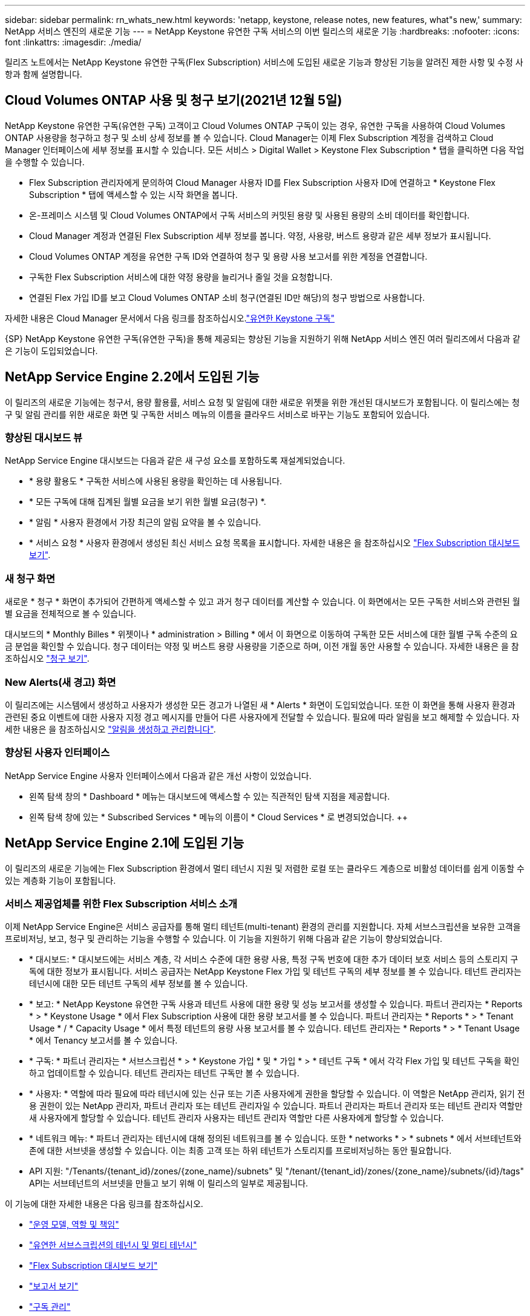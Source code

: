 ---
sidebar: sidebar 
permalink: rn_whats_new.html 
keywords: 'netapp, keystone, release notes, new features, what"s new,' 
summary: NetApp 서비스 엔진의 새로운 기능 
---
= NetApp Keystone 유연한 구독 서비스의 이번 릴리스의 새로운 기능
:hardbreaks:
:nofooter: 
:icons: font
:linkattrs: 
:imagesdir: ./media/


[role="lead"]
릴리즈 노트에서는 NetApp Keystone 유연한 구독(Flex Subscription) 서비스에 도입된 새로운 기능과 향상된 기능을 알려진 제한 사항 및 수정 사항과 함께 설명합니다.



== Cloud Volumes ONTAP 사용 및 청구 보기(2021년 12월 5일)

NetApp Keystone 유연한 구독(유연한 구독) 고객이고 Cloud Volumes ONTAP 구독이 있는 경우, 유연한 구독을 사용하여 Cloud Volumes ONTAP 사용량을 청구하고 청구 및 소비 상세 정보를 볼 수 있습니다. Cloud Manager는 이제 Flex Subscription 계정을 검색하고 Cloud Manager 인터페이스에 세부 정보를 표시할 수 있습니다. 모든 서비스 > Digital Wallet > Keystone Flex Subscription * 탭을 클릭하면 다음 작업을 수행할 수 있습니다.

* Flex Subscription 관리자에게 문의하여 Cloud Manager 사용자 ID를 Flex Subscription 사용자 ID에 연결하고 * Keystone Flex Subscription * 탭에 액세스할 수 있는 시작 화면을 봅니다.
* 온-프레미스 시스템 및 Cloud Volumes ONTAP에서 구독 서비스의 커밋된 용량 및 사용된 용량의 소비 데이터를 확인합니다.
* Cloud Manager 계정과 연결된 Flex Subscription 세부 정보를 봅니다. 약정, 사용량, 버스트 용량과 같은 세부 정보가 표시됩니다.
* Cloud Volumes ONTAP 계정을 유연한 구독 ID와 연결하여 청구 및 용량 사용 보고서를 위한 계정을 연결합니다.
* 구독한 Flex Subscription 서비스에 대한 약정 용량을 늘리거나 줄일 것을 요청합니다.
* 연결된 Flex 가입 ID를 보고 Cloud Volumes ONTAP 소비 청구(연결된 ID만 해당)의 청구 방법으로 사용합니다.


자세한 내용은 Cloud Manager 문서에서 다음 링크를 참조하십시오.link:https://docs.netapp.com/us-en/occm/concept_licensing.html#keystone-flex-subscription["유연한 Keystone 구독"]


{SP}+{SP}+{SP}NetApp Keystone 유연한 구독(유연한 구독)을 통해 제공되는 향상된 기능을 지원하기 위해 NetApp 서비스 엔진 여러 릴리즈에서 다음과 같은 기능이 도입되었습니다.



== NetApp Service Engine 2.2에서 도입된 기능

이 릴리즈의 새로운 기능에는 청구서, 용량 활용률, 서비스 요청 및 알림에 대한 새로운 위젯을 위한 개선된 대시보드가 포함됩니다. 이 릴리스에는 청구 및 알림 관리를 위한 새로운 화면 및 구독한 서비스 메뉴의 이름을 클라우드 서비스로 바꾸는 기능도 포함되어 있습니다.



=== 향상된 대시보드 뷰

NetApp Service Engine 대시보드는 다음과 같은 새 구성 요소를 포함하도록 재설계되었습니다.

* * 용량 활용도 * 구독한 서비스에 사용된 용량을 확인하는 데 사용됩니다.
* * 모든 구독에 대해 집계된 월별 요금을 보기 위한 월별 요금(청구) *.
* * 알림 * 사용자 환경에서 가장 최근의 알림 요약을 볼 수 있습니다.
* * 서비스 요청 * 사용자 환경에서 생성된 최신 서비스 요청 목록을 표시합니다. 자세한 내용은 을 참조하십시오 link:sewebiug_dashboard.html["Flex Subscription 대시보드 보기"].




=== 새 청구 화면

새로운 * 청구 * 화면이 추가되어 간편하게 액세스할 수 있고 과거 청구 데이터를 계산할 수 있습니다. 이 화면에서는 모든 구독한 서비스와 관련된 월별 요금을 전체적으로 볼 수 있습니다.

대시보드의 * Monthly Billes * 위젯이나 * administration > Billing * 에서 이 화면으로 이동하여 구독한 모든 서비스에 대한 월별 구독 수준의 요금 분업을 확인할 수 있습니다. 청구 데이터는 약정 및 버스트 용량 사용량을 기준으로 하며, 이전 개월 동안 사용할 수 있습니다. 자세한 내용은 을 참조하십시오 link:sewebiug_billing.html["청구 보기"].



=== New Alerts(새 경고) 화면

이 릴리즈에는 시스템에서 생성하고 사용자가 생성한 모든 경고가 나열된 새 * Alerts * 화면이 도입되었습니다. 또한 이 화면을 통해 사용자 환경과 관련된 중요 이벤트에 대한 사용자 지정 경고 메시지를 만들어 다른 사용자에게 전달할 수 있습니다. 필요에 따라 알림을 보고 해제할 수 있습니다. 자세한 내용은 을 참조하십시오 link:sewebiug_alerts.html["알림을 생성하고 관리합니다"].



=== 향상된 사용자 인터페이스

NetApp Service Engine 사용자 인터페이스에서 다음과 같은 개선 사항이 있었습니다.

* 왼쪽 탐색 창의 * Dashboard * 메뉴는 대시보드에 액세스할 수 있는 직관적인 탐색 지점을 제공합니다.
* 왼쪽 탐색 창에 있는 * Subscribed Services * 메뉴의 이름이 * Cloud Services * 로 변경되었습니다. ++




== NetApp Service Engine 2.1에 도입된 기능

이 릴리즈의 새로운 기능에는 Flex Subscription 환경에서 멀티 테넌시 지원 및 저렴한 로컬 또는 클라우드 계층으로 비활성 데이터를 쉽게 이동할 수 있는 계층화 기능이 포함됩니다.



=== 서비스 제공업체를 위한 Flex Subscription 서비스 소개

이제 NetApp Service Engine은 서비스 공급자를 통해 멀티 테넌트(multi-tenant) 환경의 관리를 지원합니다. 자체 서브스크립션을 보유한 고객을 프로비저닝, 보고, 청구 및 관리하는 기능을 수행할 수 있습니다. 이 기능을 지원하기 위해 다음과 같은 기능이 향상되었습니다.

* * 대시보드: * 대시보드에는 서비스 계층, 각 서비스 수준에 대한 용량 사용, 특정 구독 번호에 대한 추가 데이터 보호 서비스 등의 스토리지 구독에 대한 정보가 표시됩니다. 서비스 공급자는 NetApp Keystone Flex 가입 및 테넌트 구독의 세부 정보를 볼 수 있습니다. 테넌트 관리자는 테넌시에 대한 모든 테넌트 구독의 세부 정보를 볼 수 있습니다.
* * 보고: * NetApp Keystone 유연한 구독 사용과 테넌트 사용에 대한 용량 및 성능 보고서를 생성할 수 있습니다. 파트너 관리자는 * Reports * > * Keystone Usage * 에서 Flex Subscription 사용에 대한 용량 보고서를 볼 수 있습니다. 파트너 관리자는 * Reports * > * Tenant Usage * / * Capacity Usage * 에서 특정 테넌트의 용량 사용 보고서를 볼 수 있습니다. 테넌트 관리자는 * Reports * > * Tenant Usage * 에서 Tenancy 보고서를 볼 수 있습니다.
* * 구독: * 파트너 관리자는 * 서브스크립션 * > * Keystone 가입 * 및 * 가입 * > * 테넌트 구독 * 에서 각각 Flex 가입 및 테넌트 구독을 확인하고 업데이트할 수 있습니다. 테넌트 관리자는 테넌트 구독만 볼 수 있습니다.
* * 사용자: * 역할에 따라 필요에 따라 테넌시에 있는 신규 또는 기존 사용자에게 권한을 할당할 수 있습니다. 이 역할은 NetApp 관리자, 읽기 전용 권한이 있는 NetApp 관리자, 파트너 관리자 또는 테넌트 관리자일 수 있습니다. 파트너 관리자는 파트너 관리자 또는 테넌트 관리자 역할만 새 사용자에게 할당할 수 있습니다. 테넌트 관리자 사용자는 테넌트 관리자 역할만 다른 사용자에게 할당할 수 있습니다.
* * 네트워크 메뉴: * 파트너 관리자는 테넌시에 대해 정의된 네트워크를 볼 수 있습니다. 또한 * networks * > * subnets * 에서 서브테넌트와 존에 대한 서브넷을 생성할 수 있습니다. 이는 최종 고객 또는 하위 테넌트가 스토리지를 프로비저닝하는 동안 필요합니다.
* API 지원: "/Tenants/{tenant_id}/zones/{zone_name}/subnets" 및 "/tenant/{tenant_id}/zones/{zone_name}/subnets/{id}/tags" API는 서브테넌트의 서브넷을 만들고 보기 위해 이 릴리스의 일부로 제공됩니다.


이 기능에 대한 자세한 내용은 다음 링크를 참조하십시오.

* link:nkfsosm_overview.html["운영 모델, 역할 및 책임"]
* link:nkfsosm_tenancy_overview.html["유연한 서브스크립션의 테넌시 및 멀티 테넌시"]
* link:sewebiug_dashboard.html["Flex Subscription 대시보드 보기"]
* link:sewebiug_working_with_reports.html["보고서 보기"]
* link:sewebiug_managing_subscriptions.html["구독 관리"]
* link:sewebiug_managing_tenants_and_subtenants.html["테넌트 및 하위 테넌트 관리"]
* link:sewebiug_define_network_configurations.html["테넌트 및 하위 테넌트에 대한 네트워크를 정의합니다"]




=== 계층화

NetApp Keystone 유연한 구독 서비스에는 NetApp FabricPool 기술을 활용하는 계층화 기능이 포함됩니다. NetApp에서 소유, 구축, 관리하는 콜드 스토리지에 덜 사용되는 데이터를 식별하고 계층화합니다. 익스트림 계층화 또는 프리미엄 계층화 성능 수준에 가입하여 계층화를 선택할 수 있습니다.

새 계층화 서비스 수준에 대한 새로운 속성 값을 포함하도록 다음 API가 수정되었습니다.

* 파일 서비스 API
* 블록 저장소 API


자세한 내용은 다음 링크를 참조하십시오.

* link:nkfsosm_tiering.html["계층화"]
* link:nkfsosm_performance.html["성능 서비스 레벨"]


{SP} + {SP} + {SP}입니다



== NetApp Service Engine 2.0.1에 도입된 기능

이 릴리즈의 새로운 기능은 다음과 같습니다.



=== Cloud Volumes Services for Google Cloud Platform으로 확장 지원

이제 NetApp 서비스 엔진은 Azure NetApp Files에 대한 기존 지원 외에도 GCP(Cloud Volumes Services for Google Cloud Platform) 를 지원할 수 있습니다. 이제 구독 서비스를 관리하고 NetApp Service Engine에서 Google Cloud Volumes를 프로비저닝 및 수정할 수 있습니다.


NOTE: Cloud Volumes Services에 대한 구독은 NetApp 서비스 엔진 외부에서 관리됩니다. 클라우드 서비스에 연결할 수 있도록 관련 자격 증명이 NetApp 서비스 엔진에 제공됩니다.



=== NetApp 서비스 엔진 외부에서 프로비저닝된 오브젝트를 관리할 수 있습니다

고객 환경에 이미 존재하고 NetApp 서비스 엔진에 구성된 스토리지 VM에 속하는 볼륨(디스크 및 파일 공유)은 이제 NetApp Keystone 유연한 구독(Flex Subscription)의 일부로 보고 관리할 수 있습니다. 이제 NetApp 서비스 엔진 외부에서 프로비저닝된 볼륨이 * Shares * 및 * Disks * 페이지에 적절한 상태 코드가 표시됩니다. 백그라운드 프로세스는 주기적으로 실행되며 NetApp Service Engine 인스턴스 내에서 외부 워크로드를 가져옵니다.

가져온 디스크 및 파일 공유가 NetApp Service Engine에서 기존 디스크 및 파일 공유와 동일한 표준에 없을 수 있습니다. 가져오기 후 이러한 디스크와 파일 공유는 Non-Standard 상태로 분류됩니다. 지원 > 서비스 요청 > 새 서비스 요청 * 에서 서비스 요청을 제기하면 NetApp 서비스 엔진 포털을 통해 서비스 요청을 표준화 및 관리할 수 있습니다.



=== SnapCenter와 NetApp 서비스 엔진 통합

SnapCenter 서비스 엔진과 NetApp 통합 시, 이제 NetApp 서비스 엔진 인스턴스 외부에 있는 SnapCenter 환경에서 생성된 스냅샷에서 디스크 및 파일 공유를 클론 복제할 수 있습니다. NetApp 서비스 엔진 포털의 기존 스냅샷에서 파일 공유 또는 디스크를 클론 복제하는 동안 이러한 스냅샷이 선택 항목에 나열되어 있습니다. 수집 프로세스는 백그라운드에서 주기적으로 실행되어 NetApp 서비스 엔진 인스턴스 내에 스냅샷을 가져옵니다.



=== 백업 유지 관리를 위한 새 화면

새로운 * Backup * 화면에서는 사용자 환경에서 생성된 디스크 및 파일 공유의 백업을 보고 관리할 수 있습니다. 백업 정책을 편집하고 소스 볼륨과의 백업 관계를 끊은 다음 모든 복구 지점이 있는 백업 볼륨을 삭제할 수도 있습니다. 이 기능을 사용하면 소스 볼륨이 삭제되어도 나중에 복구할 수 있도록 백업을 고립된 백업으로 유지할 수 있습니다. 특정 복구 지점에서 파일 공유 또는 디스크를 복원하는 경우 * 지원 > 서비스 요청 > 새 서비스 요청 * 에서 서비스 요청을 제기할 수 있습니다.



=== CIFS 공유에 대한 사용자 액세스를 제한하는 데 필요한 프로비저닝

이제 CIFS(SMB) 또는 다중 프로토콜 공유에서 사용자 액세스를 제한하는 ACL(액세스 제어 목록)을 지정할 수 있습니다. ACL에 추가할 AD(Active Directory) 설정에 따라 Windows 사용자 또는 그룹을 지정할 수 있습니다.link:https://docs.netapp.com/us-en/keystone/sewebiug_create_a_new_file_share.html#steps["자세한 정보"].



== NetApp Service Engine 2.0에서 도입된 기능

이 릴리즈의 새로운 기능은 다음과 같습니다.



=== MetroCluster 지원

NetApp 서비스 엔진은 MetroCluster 구성으로 구성된 사이트를 지원합니다. MetroCluster는 지속적으로 사용 가능한 스토리지를 위해 동기식 미러를 사용하여 RPO(복구 시점 목표) 0 또는 RTO(복구 시간 목표) 0를 제공하는 ONTAP의 데이터 보호 기능입니다. MetroCluster 지원은 NetApp 서비스 엔진 내의 동기식 재해 복구 기능으로 이어집니다. MetroCluster 인스턴스의 각 면은 별도의 영역으로 등록되며, 각 영역에는 데이터 보호 고급 속도 계획이 포함된 자체 구독이 있습니다. MetroCluster 지원 영역에서 생성된 공유 또는 디스크는 두 번째 존에 동기식으로 복제됩니다. 복제된 영역의 소비는 스토리지가 프로비저닝되는 영역에 적용되는 데이터 보호 고급 속도 계획을 따릅니다.



=== Cloud Volumes Services 지원

이제 NetApp 서비스 엔진에서 Cloud Volumes Services를 지원할 수 있습니다. 이제 Azure NetApp Files를 지원할 수 있습니다.


NOTE: Cloud Volumes Services에 대한 구독은 NetApp 서비스 엔진 외부에서 관리됩니다. 클라우드 서비스에 연결할 수 있도록 관련 자격 증명이 NetApp 서비스 엔진에 제공됩니다.

NetApp 서비스 엔진은 다음을 지원합니다.

* Cloud Volumes Services 볼륨 프로비저닝 또는 수정(스냅샷 생성 기능 포함)
* Cloud Volumes Services 영역에 데이터 백업
* NSE 인벤토리에서 Cloud Volumes Services 볼륨 보기
* Cloud Volumes Services 사용량 보기




=== 호스트 그룹

NetApp 서비스 엔진은 호스트 그룹의 사용을 지원합니다. 호스트 그룹은 FC 프로토콜 호스트 WWPN(Worldwide Port Name) 또는 iSCSI 호스트 노드 이름(IQN) 그룹입니다. 호스트 그룹을 정의하고 디스크에 매핑하여 디스크에 액세스할 수 있는 이니시에이터를 제어할 수 있습니다. 호스트 그룹은 모든 디스크에 대해 개별 이니시에이터를 지정해야 하는 필요성을 대체하며 다음을 허용합니다.

* 동일한 이니시에이터 세트에 추가 디스크가 표시됩니다
* 여러 디스크에 걸쳐 이니시에이터 세트를 업데이트합니다




=== 최대 사용량 및 알림

일부 NetApp Service Engine - 지원되는 스토리지 구독을 통해 고객은 약정 용량 이상의 버스트 용량을 사용할 수 있습니다. 이 용량은 할당된 용량 이상의 별도 비용이 청구됩니다. 사용자는 버스트 용량을 언제 사용해야 하는지 또는 사용량과 비용을 제어하기 위해 언제 사용했는지 이해하는 것이 중요합니다.



==== 제안된 변경으로 인해 버스트 용량이 발생할 경우 알림

제안된 프로비저닝에서 구독이 급증하도록 야기되는 변경 사항을 표시하는 알림입니다. 사용자는 구독이 급증하거나 작업을 계속하지 않도록 선택할 수 있습니다.link:sewebiug_billing_accounts,_subscriptions,_services,_and_performance.html#burst-usage-notifications["자세한 정보"].



==== 버스트 가입 시 알림

구독이 버스트 상태일 때 알림 배너가 표시됩니다.link:sewebiug_billing_accounts,_subscriptions,_services,_and_performance.html#burst-usage-notifications["자세한 정보"].



==== 용량 보고서에 버스트 사용량이 표시됩니다

구독이 버스트 된 일수와 사용된 버스트 용량의 수량을 보여 주는 용량 보고서입니다.link:sewebiug_working_with_reports.html#capacity-usage["자세한 정보"].



=== 성능 보고서

NetApp 서비스 엔진 웹 인터페이스의 새로운 성능 보고서에는 개별 디스크 또는 공유 성능에 대한 정보가 다음 성능 측정값에 표시됩니다.

* IOPS/TiB(Teibyte당 초당 입출력 작업 수): 스토리지 디바이스에서 입출력 작업이 수행되는 속도(IOPS)입니다.
* 처리량(Mbps 단위): 스토리지 미디어 간 데이터 전송 속도(MB/초)입니다.
* 지연 시간(ms): 디스크 또는 공유의 읽기 및 쓰기 평균 시간(밀리초)입니다.




=== 구독 관리

구독 관리가 향상되었습니다. 이제 다음을 수행할 수 있습니다.

* 데이터 보호 애드온을 요청하거나 구독 또는 서비스에 대한 데이터 보호 애드온에 대한 추가 용량을 요청합니다
* 데이터 보호 사용 용량 보기




=== 비용 청구 향상

이제 청구 에서는 ONTAP(파일 및 블록) 스토리지의 스냅샷 사용을 측정하고 청구하는 기능을 지원합니다.



=== 숨겨진 CIFS 공유

NetApp Service Engine은 숨겨진 CIFS 공유를 생성할 수 있도록 지원합니다.
